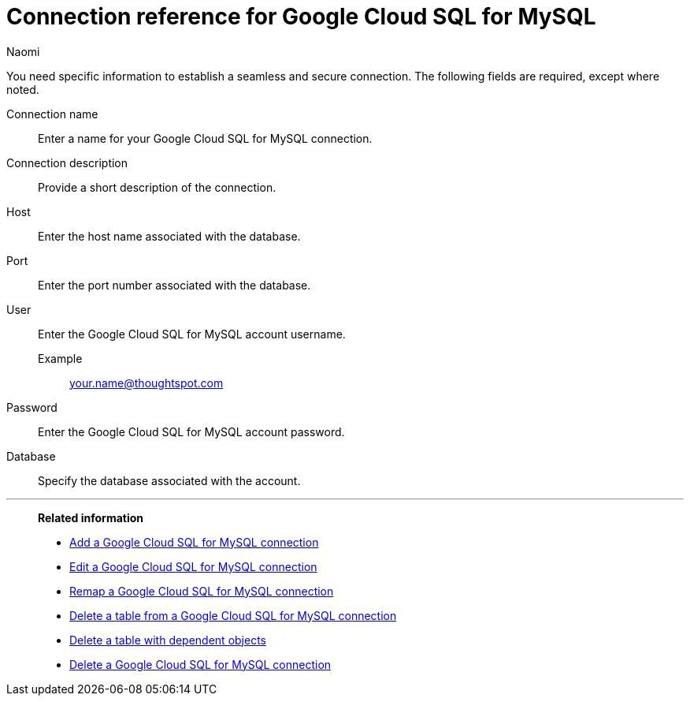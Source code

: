 = Connection reference for {connection}
:last_updated: 11/20/2023
:author: Naomi
:page-aliases:
:linkattrs:
:page-layout: default-cloud
:experimental:
:connection: Google Cloud SQL for MySQL
:description: Learn the specific information needed to establish a secure connection to Google Cloud SQL for MySQL.
:jira: SCAL-166158, SCAL-201042

You need specific information to establish a seamless and secure connection.
The following fields are required, except where noted.

Connection name:: Enter a name for your {connection} connection.
Connection description:: Provide a short description of the connection.
Host:: Enter the host name associated with the database.
Port:: Enter the port number associated with the database.
User:: Enter the {connection} account username.
Example;; your.name@thoughtspot.com
Password:: Enter the {connection} account password.
Database:: Specify the database associated with the account.


'''
> **Related information**
>
> * xref:connections-google-cloud-sql-mysql-add.adoc[Add a {connection} connection]
> * xref:connections-google-cloud-sql-mysql-edit.adoc[Edit a {connection} connection]
> * xref:connections-google-cloud-sql-mysql-remap.adoc[Remap a {connection} connection]
> * xref:connections-google-cloud-sql-mysql-delete-table.adoc[Delete a table from a {connection} connection]
> * xref:connections-google-cloud-sql-mysql-delete-table-dependencies.adoc[Delete a table with dependent objects]
> * xref:connections-google-cloud-sql-mysql-delete.adoc[Delete a {connection} connection]
